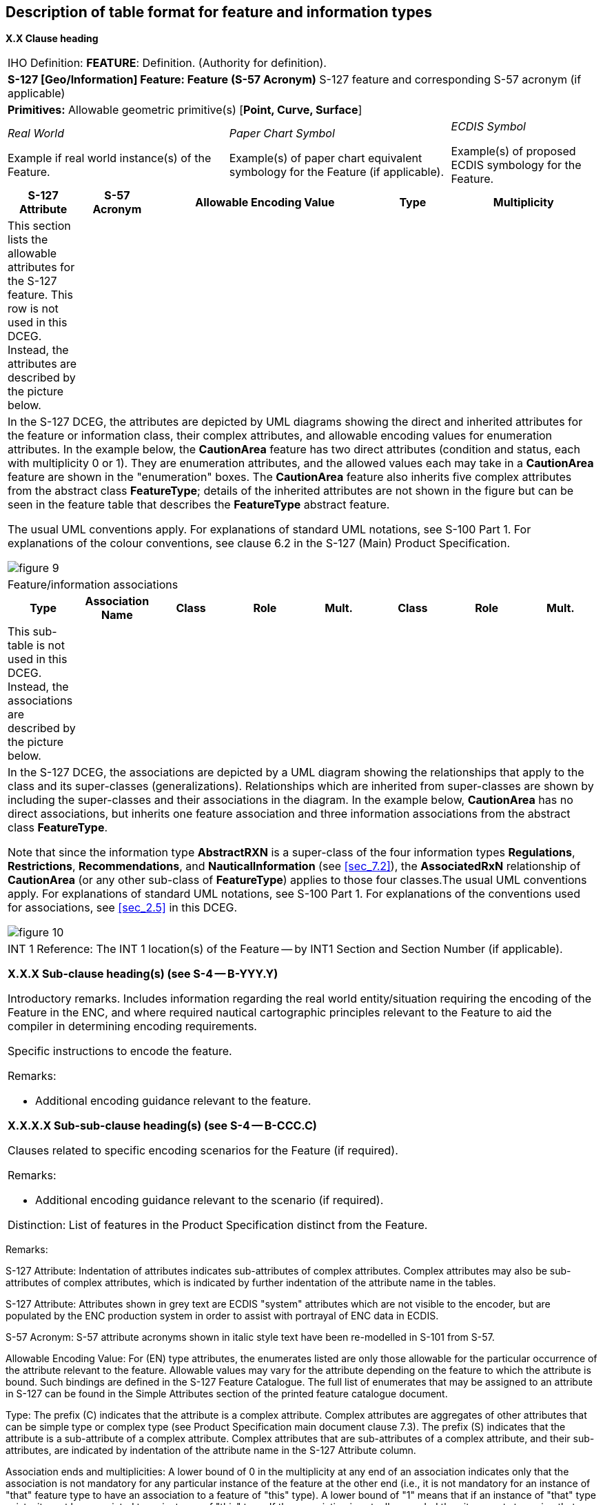 

== Description of table format for feature and information types

*X.X Clause heading*

[cols="a,a,a,a,a,a,a,a",options="unnumbered,noheader"]
|===
8+| [underline]#IHO Definition:# *FEATURE*: Definition.
(Authority for definition).

8+| *S-127 [Geo/Information] Feature: Feature (S-57 Acronym)* S-127
feature and corresponding S-57 acronym (if applicable)

8+| *[underline]#Primitives:#* Allowable geometric primitive(s) [*Point, Curve, Surface*]

3+a| _Real World_

Example if real world instance(s) of the Feature.

3+a| _Paper Chart Symbol_

Example(s) of paper chart equivalent symbology for the Feature (if applicable).

2+a| _ECDIS Symbol_

Example(s) of proposed ECDIS symbology for the Feature.

h| S-127 Attribute h| S-57 Acronym 3+h| Allowable Encoding Value h| Type 2+h| Multiplicity

| This section lists the allowable attributes for the S-127 feature. This row is not used in this DCEG. Instead, the attributes are described by the picture below.
| 3+| | 2+|

8+| In the S-127 DCEG, the attributes are depicted by UML diagrams
showing the direct and inherited attributes for the feature or information
class, their complex attributes, and allowable encoding values for
enumeration attributes. In the example below, the *CautionArea* feature
has two direct attributes (condition and status, each with multiplicity
0 or 1). They are enumeration attributes, and the allowed values each
may take in a *CautionArea* feature are shown in the "enumeration"
boxes. The *CautionArea* feature also inherits five complex attributes
from the abstract class *FeatureType*; details of the inherited attributes
are not shown in the figure but can be seen in the feature table that
describes the *FeatureType* abstract feature.

The usual UML conventions apply. For explanations of standard UML
notations, see S-100 Part 1. For explanations of the colour conventions,
see clause 6.2 in the S-127 (Main) Product Specification.

[%unnumbered]
image::figure-9.png[]

8+| Feature/information associations

h| Type h| Association Name h| Class h| Role h| Mult. h| Class h| Role h| Mult.

| This sub-table is not used in this DCEG. Instead, the associations
are described by the picture below.
| | | | | | |

8+| In the S-127 DCEG, the associations are depicted by a UML diagram
showing the relationships that apply to the class and its super-classes
(generalizations). Relationships which are inherited from super-classes
are shown by including the super-classes and their associations in
the diagram. In the example below, *CautionArea* has no direct associations,
but inherits one feature association and three information associations
from the abstract class *FeatureType*.

Note that since the information type *AbstractRXN* is a super-class
of the four information types *Regulations*, *Restrictions*, *Recommendations*,
and *NauticalInformation* (see <<sec_7.2>>), the *AssociatedRxN* relationship
of *CautionArea* (or any other sub-class of *FeatureType*) applies
to those four classes.The usual UML conventions apply. For explanations
of standard UML notations, see S-100 Part 1. For explanations of the
conventions used for associations, see <<sec_2.5>> in this DCEG.

[%unnumbered]
image::figure-10.png[]

8+|

[underline]#INT 1 Reference:# The INT 1 location(s) of the
Feature -- by INT1 Section and Section Number (if applicable).

*X.X.X Sub-clause heading(s) (see S-4 -- B-YYY.Y)*

Introductory remarks. Includes information regarding the real world
entity/situation requiring the encoding of the Feature in the ENC,
and where required nautical cartographic principles relevant to the
Feature to aid the compiler in determining encoding requirements.

Specific instructions to encode the feature.

[underline]#Remarks:#

* Additional encoding guidance relevant to the feature.

*X.X.X.X Sub-sub-clause heading(s) (see S-4 -- B-CCC.C)*

Clauses related to specific encoding scenarios for the Feature (if required).

[underline]#Remarks:#

* Additional encoding guidance relevant to the scenario (if required).

[underline]#Distinction:# List of features in the Product Specification
distinct from the Feature.

|===

[underline]#Remarks:#

S-127 Attribute: Indentation of attributes indicates sub-attributes
of complex attributes. Complex attributes may also be sub-attributes
of complex attributes, which is indicated by further indentation of
the attribute name in the tables.

S-127 Attribute: Attributes shown in grey text are ECDIS "system"
attributes which are not visible to the encoder, but are populated
by the ENC production system in order to assist with portrayal of
ENC data in ECDIS.

S-57 Acronym: S-57 attribute acronyms shown in italic style text have
been re-modelled in S-101 from S-57.

Allowable Encoding Value: For (EN) type attributes, the enumerates
listed are only those allowable for the particular occurrence of the
attribute relevant to the feature. Allowable values may vary for the
attribute depending on the feature to which the attribute is bound.
Such bindings are defined in the S-127 Feature Catalogue. The full
list of enumerates that may be assigned to an attribute in S-127 can
be found in the Simple Attributes section of the printed feature catalogue
document.

Type: The prefix ++(C)++ indicates that the attribute is a complex
attribute. Complex attributes are aggregates of other attributes that
can be simple type or complex type (see Product Specification main
document clause 7.3). The prefix (S) indicates that the attribute
is a sub-attribute of a complex attribute. Complex attributes that
are sub-attributes of a complex attribute, and their sub-attributes,
are indicated by indentation of the attribute name in the S-127 Attribute
column.

Association ends and multiplicities: A lower bound of 0 in the multiplicity
at any end of an association indicates only that the association is
not mandatory for any particular instance of the feature at the other
end (i.e., it is not mandatory for an instance of "that" feature type
to have an association to a feature of "this" type). A lower bound
of "1" means that if an instance of "that" type exists, it must be
associated to an instance of "this" type. If the association is actually
encoded then it amounts to saying that "this relationship exists between
these two instances" and there must be an appropriate feature instance
at both ends. Associations that are not mandatory should be encoded
if and only if they convey useful information.
